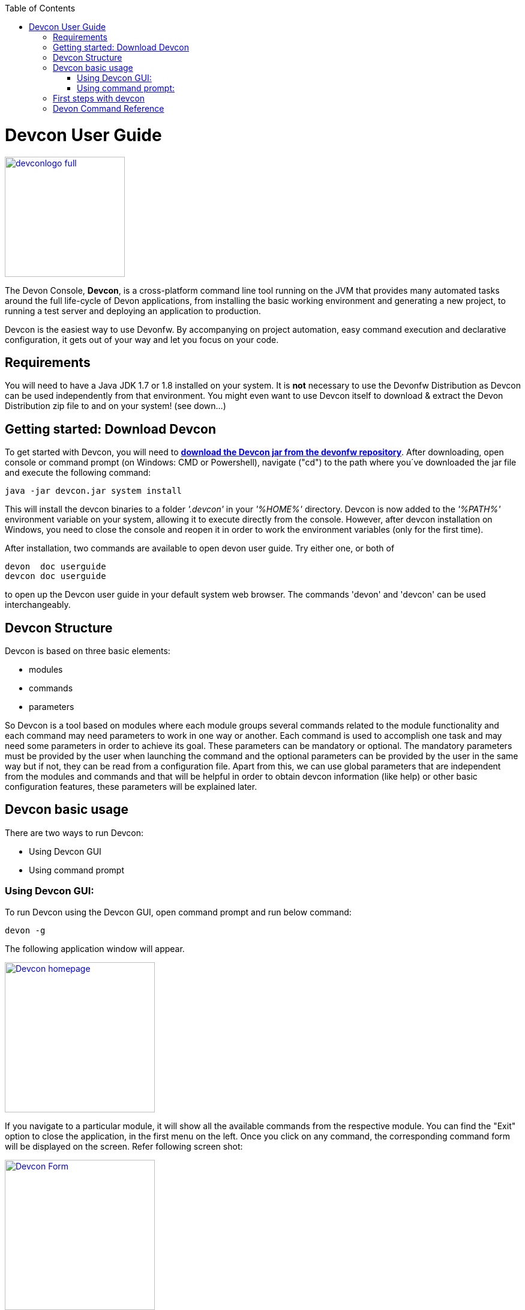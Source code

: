 :toc: macro
toc::[]

= Devcon User Guide

image::images/devconlogo_full.png[,align="center",width="200",Devcon, link="https://github.com/devonfw/devon-guide/wiki/images/devconlogo_full.png"]

The Devon Console, *Devcon*, is a cross-platform command line tool running on the JVM that provides many automated tasks around the full life-cycle of Devon applications, from installing the basic working environment and generating a new project, to running a test server and deploying an application to production.

Devcon is the easiest way to use Devonfw. By accompanying on project automation, easy command execution and declarative configuration, it gets out of your way and let you focus on your code.

== Requirements

You will need to have a Java JDK 1.7 or 1.8 installed on your system. It is *not* necessary to use the Devonfw Distribution as Devcon can be used independently from that environment. You might even want to use Devcon itself to download & extract the Devon Distribution zip file to and on your system! (see down...) 

== Getting started: Download Devcon

To get started with Devcon, you will need to http://devonfw.github.io/download/devcon/devcon.jar[*download the Devcon jar from the devonfw repository*]. After downloading, open console or command prompt (on Windows: CMD or Powershell), navigate ("cd") to the path where you´ve downloaded the jar file and execute the following command:

[source,bash]
----
java -jar devcon.jar system install 
----

This will install the devcon binaries to a folder _'.devcon'_ in your _'%HOME%'_ directory. Devcon is now added to the _'%PATH%'_ environment variable on your system, allowing it to execute directly from the console. However, after devcon installation on Windows, you need to close the console and reopen it in order to work the environment variables (only for the first time).

After installation, two commands are available to open devon user guide. Try either one, or both of

[source,bash]
----
devon  doc userguide
devcon doc userguide
----

to open up the Devcon user guide in your default system web browser. The commands 'devon' and 'devcon' can be used interchangeably. 

== Devcon Structure

Devcon is based on three basic elements:

- modules

- commands

- parameters

So Devcon is a tool based on modules where each module groups several commands related to the module functionality and each command may need parameters to work in one way or another. 
Each command is used to accomplish one task and may need some parameters in order to achieve its goal. These parameters can be mandatory or optional. The mandatory parameters must be provided by the user when launching the command and the optional parameters can be provided by the user in the same way but if not, they can be read from a configuration file. Apart from this, we can use global parameters that are independent from the modules and commands and that will be helpful in order to obtain devcon information (like help) or other basic configuration features, these parameters will be explained later.

== Devcon basic usage

There are two ways to run Devcon:

- Using Devcon GUI

- Using command prompt

=== Using Devcon GUI:

To run Devcon using the Devcon GUI, open command prompt and run below command:

[source,batch]
----
devon -g
----

The following application window will appear.

image::images/Devcon_homepage.JPG[,align="center",width="250",Devcon, link="https://github.com/devonfw/devon-guide/wiki/images/Devcon_homepage.JPG"]

If you navigate to a particular module, it will show all the available commands from the respective module. You can find the "Exit" option to close the application, in the first menu on the left. Once you click on any command, the corresponding command form will be displayed on the screen. Refer following screen shot:

image::images/Devcon_Form.JPG[,align="center",width="250",Devcon, link="https://github.com/devonfw/devon-guide/wiki/images/Devcon_Form.JPG"]
 
=== Using command prompt:

Accordingly with the defined structure, the devcon usage is based on the definition of each of its element named : module, command and parameters. Therefore, in the command prompt, one must specify each of these elements in the correct order:

[source,batch]
----
devon [module] [command] [parameters ...]
----

- the module will be the first word after the "devon" keyword.

- the command will be the second word after the "devon" keyword.

- the parameters are the rest of the elements defined after the command.

==== Defining the module and the command

Both, module and command are defined by an identifier i.e. 'name' that the module or command have assigned in devcon.

==== Defining the parameters

The parameter definition is divided in two parts. The first one is the parameters identifier i.e. the _name_ that the parameter has assigned within the devcon app *preceded by a single dash*. The second part of the parameter definition is the parameter value.

==== Basic example

Following is a basic example of a devcon using command prompt:

[source,bash]
----
C:\>devon foo saySomething -message hello
----

where: 

- *foo* is the module.

- *saySomething* is the command of the _foo_ module to be executed.

- '*-message*' is the parameter that the command _saySomething_ needs to be executed.

- *hello* is the value for the _message_ parameter.

==== Parameters

As its mentioned before from the point of view of the commands, we have two types of parameters: the mandatory parameters and the optional parameters. 
The mandatory parameters must be provided by the user specifying the parameter identifier and the value in the command line. The optional parameters must be also provided to the app but, if the user do not specify it, devcon will use a default value for them.

//////////////////////////////////////////
===== Optional parameters in _devon.json_ file

In the case of the optional parameters if we don't specify the value when launching the command devcon will search for a _devon.json_ file in order to find the value of the optional parameter. Devcon will start searching from the directory from which the command has been launched and will climb the directory tree until the config file is found.
The _devon.json_ file is a configuration file that defines some properties to be used by devcon in some processes. To define the value for optional parameters we can use the _optionalParameters_ property, that is a JSON object with the definition of each optional parameter

[source,json]
----
…
"optionalParameters": {"optional1":"value1", "optional2":"value2", … }
…
----

Returning to the previous example imagine that now the _saySomething_ command of the _foo_ module has two parameters, the _'message'_ that is mandatory and the _'signature'_ that is optional. We also have a configuration file called _devon.json_ in the test directory with a content like

[source,json]
----
{ "version": "2.0.0",
  "type":"oasp4j",
  "optionalParameters": {"signature":"test"}
}
----
	
Now if we launch the command from _MyProject\test_ directory providing both _message_ and _signature_ parameters

[source,batch]
----
c:\MyProject\test>devon foo saySomething -message hello -signature John 
----

The command will use the parameter *-message* with value '_hello_' and the parameter *-signature* with value _'John'_ and the output will be

[source,batch]
----
hello
John
----

But if don't provide the _signature_ parameter

[source,batch]
---- 
c:\MyProject\test>devon foo saySomething -message hello
----

devcon will try to find a _devon.json_ file and within this file will search for the _"optionalParameters"_ object to get the value for _signature_ parameter. 
In our case the file will be found (in the same directory, remember that if the file is not found in the first directory devcon would climb to the _MyProject_ directory to search there the configuration file) and the output will be 

[source,batch]
----
hello
test
----

Finally if the signature parameter is not defined in the _devon.json_ file or the devon.json is not found devcon will prompt the user to get the value for the parameter

[source,batch]
----
c:\MyProject\test>devon foo saySomething -message hello
Please introduce the value for missing parameter signature:|
----
//////////////////////////////////////////

==== Global parameters

Devcon handles a third type of parameter that has nothing to do with command parameters. We are referring it as global parameters.

The global parameters are a set of parameters that works in global context, which means it will affect the behaviour of the command in the first phase i.e. before launching the command module itself.

As these parameters act in a global context, we do not need to provide the values for them. They work as _flags_ to define some internal behaviour of devcon.

In the first devcon version, we have defined three global parameters :

- global parameter _help_: defined with *-h* or *--help*.
- global parameter _version_: defined with *-v* or *--version*.
- global parameter _prompt_: defined with *-p* or *--prompt*.


===== _help_ parameter
The global parameter _help_ is very useful to show overall help info of devcon or also for showing more detailed info of each module and command supported.
For example, if you don't know anything about how to start with devcon, the option *-h* (or *--help*) will show a summary of the devcon usage, listing the global parameters and the available modules alongside a brief description of each one.  

[source,batch]
----
C:\>devon -h
Hello, this is Devcon!
Copyright (c) 2016 Capgemini
usage: devon <<module>> <<command>> [parameters...]
Devcon is a command line tool that provides many automated tasks around
the full life-cycle of Devon applications.
 -h,--help        show help info for each module/command
 -v,--version     show devcon version
List of available modules:
> help: This module shows help info about devcon
> sencha: Sencha related commands
> dist: Module with general tasks related to the distribution itself
> doc: Module with tasks related with obtaining specific documentation
> github: Module to create a new workspace with all default configuration
> workspace: Module to create a new workspace with all default configuration
----

As a global parameter, if you use the *-h* parameter with a module, it will show the help info related to given module including a basic usage and a list of the available commands in given module.

[source,batch]
----
C:\>devon foo -h
Hello, this is Devcon!
Copyright (c) 2016 Capgemini
usage: foo <<command>> [parameters...]
This is only a test module.

Available commands for module: foo
> saySomething: This command is for say something
----

In the same way, as a global parameter, if we use the *-h* parameter with a command, instead of launching the command the help info related to the command will be shown

[source,batch]
----
D:\>devon foo saySomething -h
Hello, this is Devcon!
Copyright (c) 2016 Capgemini
usage: saySomething [-message] [-signature]
This command is to say something
 -message     the message to be written
 -signature   the signature
----

Even if you specify the needed parameters, the behaviour will be the same as we stated that the global parameters affect how devcon behaves before launching the commands

[source,batch]
----
D:\>devon foo saySomething -message hello -signature John -h
Hello, this is Devcon!
Copyright (c) 2016 Capgemini
usage: saySomething [-message] [-signature]
This command is to say something
 -message     the message to be written
 -signature   the signature
----

===== _version_ parameter

This is a simple option that returns the devcon running version and is defined with *-v* (or *--version*). As the _help_ option this will show the devcon version even though we have defined a command with all required parameters.

[source,batch]
----
D:\>devon -v
Hello, this is Devcon!
Copyright (c) 2016 Capgemini
devcon v.1.0.0
----

[source,batch]
----
D:\>devon foo saySomething -message hello -signature John -v
Hello, this is Devcon!
Copyright (c) 2016 Capgemini
devcon v.1.0.0
----

===== _prompt_ parameter

With this global parameter, you can ask devcon to prompt for all parameters (both optional and mandatory) when launching a command.

To give an example, you can use the _oasp4j create_ command (that creates a new server project based on _OASP4J_ model). In this case we would need to provide several parameters so the command call would look like
[source,batch]
----
D:\devon-dist>devon oasp4j create -servername myServer -groupid com.capgemini -packagename com.capgemini.myServer -version 1.0
----

As you can see the command is defined by `devon oasp4j create` words and the rest of the command line attributes are parameters.

With the global parameter *-p* Devcon gives the user the option to avoid defining any parameter when launching the command and provide step by step all parameters after that, so the usage of some commands can be way easier.

Going back to the previous example if we use the *-p* parameter we get
[source,batch]
----
D:\devon-dist>devon oasp4j create -p
Hello, this is Devcon!
Copyright (c) 2016 Capgemini
Command: devon oasp4j create
Description: This command is used to create new server project

Parameter: serverpath - where to create
->
Parameter: servername - Name of project
-> myServer
Parameter: packagename - package name in server project
-> com.capgemini.myServer_

[...]
----  

As you can see with the *-p* parameter Devcon asks for each parameter related to a command (the optional ones can be left blank as the _serverpath_ in the example) and the user can provide them one on one, getting rid of the concern of knowing what parameters needs a command.

== First steps with devcon

In this section we are going to show the basic steps to start using devcon from scratch. To do that we can use the global option _-h_ (help) in order to figure out which commands and parameters we need to define but in a very first approach only the command _devon_ will be enough.
So the first step will be look for a module that fits our requirements. As we just mentioned we can do so with the _help_ option (defined as _-h_ or _--help_) or, as we also mentioned before, with a simple command _devon_. If we do not specify any information we will see a summary of the general help information, a example of usage and a list with global parameters and the available modules.

[source, batch]
----
D:\>devon
Hello, this is Devcon!
Copyright (c) 2016 Capgemini
usage: devon <<module>> <<command>> [parameters...]
Devcon is a command line tool that provides many automated tasks around
the full life-cycle of Devon applications.
 -h,--help        show help info for each module/command
 -v,--version     show devcon version
List of available modules:
> help: This module shows help info about devcon
> sencha: Sencha related commands
> dist: Module with general tasks related to the distribution itself
> doc: Module with tasks related with obtaining specific documentation
> github: Module to create a new workspace with all default configuration
> workspace: Module to create a new workspace with all default configuration
----

Once we have the list of modules and an example of how to use them we may need to get a devon distribution so we need to go deeper in module _*dist*_, to do so we can use again the _help_ option after the module definition

[source,batch]
----
D:\>devon dist -h
Hello, this is Devcon!
Copyright (c) 2016 Capgemini
usage: dist <<command>> [parameters...]
Module with general tasks related to the distribution itself

Available commands for module: dist
> install: This command downloads the distribution
> s2: Initializes a Devon distribution for use with Shared Services.
----

Now we know that the _dist_ module has two commands, the _install_ command and the _s2_ command and we can see a brief description of each one so we can decide which one we need to use. In case we had to get a devon distribution we can learn how to use the install command using again the _help_ option over it

[source,batch]
----
D:\>devon dist install -h
Hello, this is Devcon!
Copyright (c) 2016 Capgemini
usage: install [-password] [-path] [-type] [-user]
This command downloads the distribution
 -password   the password related to the user with permissions to download
             the Devon distribution
 -path       a location for the Devon distribution download
 -type       the type of the distribution, the options are:
             'oaspide' to download OASP IDE
             'devondist' to download Devon IP IDE
 -user       a user with permissions to download the Devon distribution
----

So now we know that the _install_ command of the _dist_ module needs:

- user with permissions to download the distribution.

- the related password.

- the path where the distribution file must to be downloaded.

- the type of distribution that can be _'oaspide'_ or _'devondist'_.

With all that information we can launch a fully functional command like the following

[source,batch]
----
D:\>devon dist install -user john -password 1234 -path D:\Temp\MyDistribution -type devondist
----

Regarding the order of the command parameters, devcon will order them internally so we don't have to concern about that point and we can specify them in the order we want, the only requirement is that all mandatory parameters are provided.

==  Devon Command Reference

For a full reference of all available commands in Devcon, see the link:devcon-command-reference[Devcon Command Reference]